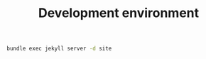 #+title: Development environment

#+name: build-site
#+BEGIN_SRC sh :dir src
bundle exec jekyll server -d site
#+END_SRC
